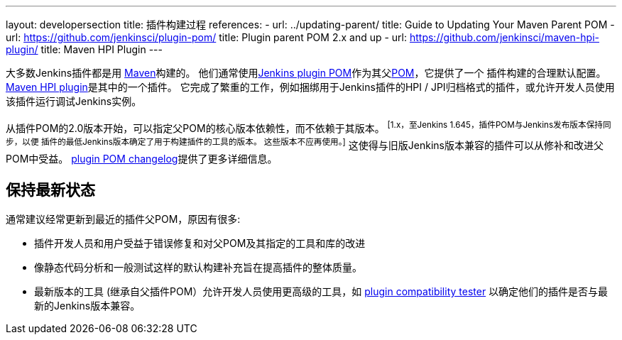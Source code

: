 ---
layout: developersection
title: 插件构建过程
references:
- url: ../updating-parent/
  title: Guide to Updating Your Maven Parent POM
- url: https://github.com/jenkinsci/plugin-pom/
  title: Plugin parent POM 2.x and up
- url: https://github.com/jenkinsci/maven-hpi-plugin/
  title: Maven HPI Plugin
---

大多数Jenkins插件都是用 link:https://maven.apache.org[Maven]构建的。
他们通常使用link:https://github.com/jenkinsci/plugin-pom/[Jenkins plugin POM]作为其父link:https://maven.apache.org/pom.html[POM]，它提供了一个 插件构建的合理默认配置。
link:https://github.com/jenkinsci/maven-hpi-plugin/[Maven HPI plugin]是其中的一个插件。
它完成了繁重的工作，例如捆绑用于Jenkins插件的HPI / JPI归档格式的插件，或允许开发人员使用该插件运行调试Jenkins实例。

从插件POM的2.0版本开始，可以指定父POM的核心版本依赖性，而不依赖于其版本。 footnoteref:[1.x，至Jenkins 1.645，插件POM与Jenkins发布版本保持同步，以便 插件的最低Jenkins版本确定了用于构建插件的工具的版本。 这些版本不应再使用。]
这使得与旧版Jenkins版本兼容的插件可以从修补和改进父POM中受益。
link:https://github.com/jenkinsci/plugin-pom/blob/master/CHANGELOG.md[plugin POM changelog]提供了更多详细信息。

== 保持最新状态

通常建议经常更新到最近的插件父POM，原因有很多:

* 插件开发人员和用户受益于错误修复和对父POM及其指定的工具和库的改进
* 像静态代码分析和一般测试这样的默认构建补充旨在提高插件的整体质量。
// TODO 在将其作为示例包含之前，需要一个很好的引用:
// 例如，取决于插件父POM 1.596（使用maven-hpi-plugin 1.110）或更新的插件将需要在所有Jelly文件中指定<code> escape-by-default </ code>以供InjectedTest传递。 取决于旧版本的插件可能存在隐藏的XSS漏洞。
* 最新版本的工具 (继承自父插件POM）允许开发人员使用更高级的工具，如 https://github.com/jenkinsci/plugin-compat-tester[plugin compatibility tester] 以确定他们的插件是否与最新的Jenkins版本兼容。